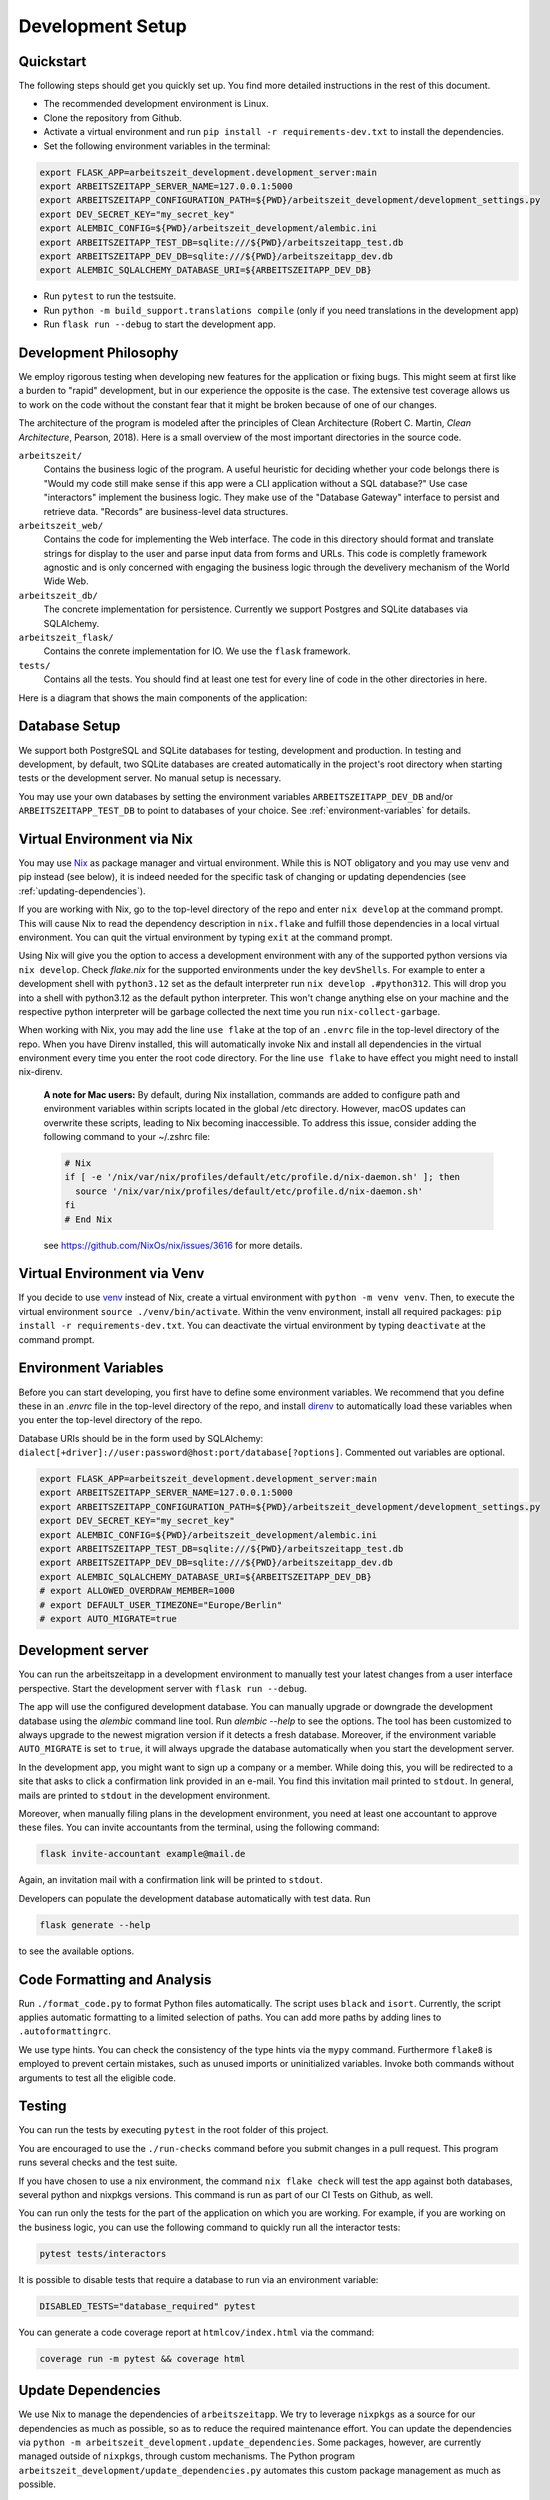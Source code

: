 Development Setup
=================

Quickstart
-----------

The following steps should get you quickly set up. You find more detailed instructions in the rest of this
document.

- The recommended development environment is Linux.
- Clone the repository from Github.
- Activate a virtual environment and run ``pip install -r requirements-dev.txt`` to install the dependencies.
- Set the following environment variables in the terminal:

.. code-block:: bash

  export FLASK_APP=arbeitszeit_development.development_server:main
  export ARBEITSZEITAPP_SERVER_NAME=127.0.0.1:5000
  export ARBEITSZEITAPP_CONFIGURATION_PATH=${PWD}/arbeitszeit_development/development_settings.py
  export DEV_SECRET_KEY="my_secret_key"
  export ALEMBIC_CONFIG=${PWD}/arbeitszeit_development/alembic.ini
  export ARBEITSZEITAPP_TEST_DB=sqlite:///${PWD}/arbeitszeitapp_test.db
  export ARBEITSZEITAPP_DEV_DB=sqlite:///${PWD}/arbeitszeitapp_dev.db
  export ALEMBIC_SQLALCHEMY_DATABASE_URI=${ARBEITSZEITAPP_DEV_DB}

- Run ``pytest`` to run the testsuite.
- Run ``python -m build_support.translations compile`` (only if you need translations in the development app)
- Run ``flask run --debug`` to start the development app.


Development Philosophy
-----------------------

We employ rigorous testing when developing new features for the
application or fixing bugs.  This might seem at first like a burden to 
"rapid" development, but in our experience the opposite is the case.
The extensive test coverage allows us to work on the code without the
constant fear that it might be broken because of one of our changes.

The architecture of the program is modeled after the principles of
Clean Architecture (Robert C. Martin, *Clean Architecture*, Pearson, 2018).  Here
is a small overview of the most important
directories in the source code.

``arbeitszeit/``
    Contains the business logic of the program.  A useful heuristic for
    deciding whether your code belongs there is "Would my code still
    make sense if this app were a CLI application without a SQL
    database?"
    Use case "interactors" implement the business logic. They make use of
    the "Database Gateway" interface to persist and retrieve data. "Records"
    are business-level data structures.

``arbeitszeit_web/``
    Contains the code for implementing the Web interface.  The code in
    this directory should format and translate strings for display to
    the user and parse input data from forms and URLs.  This code is
    completly framework agnostic and is only concerned with engaging
    the business logic through the develivery mechanism of the World
    Wide Web.

``arbeitszeit_db/``
    The concrete implementation for persistence. Currently we support
    Postgres and SQLite databases via SQLAlchemy.

``arbeitszeit_flask/``
    Contains the conrete implementation for IO. We use the ``flask``
    framework.

``tests/``
   Contains all the tests.  You should find at least one test for
   every line of code in the other directories in here.

Here is a diagram that shows the main components of the application:

  .. image:: images/components_overview.svg
    :alt: Overview of the main components of Arbeitszeitapp
    :width: 500px


Database Setup
-----------------

We support both PostgreSQL and SQLite databases for testing, development and 
production. In testing and development, by default, two SQLite databases are 
created automatically in the project's root directory when starting tests or 
the development server. No manual setup is necessary.

You may use your own databases by setting the environment variables 
``ARBEITSZEITAPP_DEV_DB`` and/or ``ARBEITSZEITAPP_TEST_DB`` to point to 
databases of your choice. See :ref:`environment-variables` for details.


Virtual Environment via Nix
----------------------------

You may use `Nix <https://nixos.org>`_ as package manager and virtual environment.
While this is NOT obligatory and you may use venv and pip instead (see below),
it is indeed needed for the specific task of changing or updating
dependencies (see :ref:`updating-dependencies`).

If you are working with Nix, go to the top-level directory of the repo
and enter ``nix develop`` at the command prompt.  This will cause Nix to 
read the dependency description in ``nix.flake`` and fulfill those
dependencies in a local virtual environment. You can quit the
virtual environment by typing ``exit`` at the command prompt.

Using Nix will give you the option to access a development environment with any of the supported
python versions via ``nix develop``. Check `flake.nix` for the
supported environments under the key ``devShells``. For example to
enter a development shell with ``python3.12`` set as the default
interpreter run ``nix develop .#python312``. This will drop you into a
shell with python3.12 as the default python interpreter. This won't
change anything else on your machine and the respective python
interpreter will be garbage collected the next time you run
``nix-collect-garbage``.

When working with Nix, you may add the line ``use flake`` 
at the top of an ``.envrc`` file in the top-level directory of the repo. 
When you have Direnv installed, this will automatically invoke Nix and install 
all dependencies in the virtual environment every time you enter the root code directory. 
For the line ``use flake`` to have effect you might need to install nix-direnv. 

    **A note for Mac users:**
    By default, during Nix installation, commands are added to configure path and environment
    variables within scripts located in the global /etc directory. However, macOS updates can
    overwrite these scripts, leading to Nix becoming inaccessible. To address this issue, consider
    adding the following command to your ~/.zshrc file:

    .. code-block:: bash

      # Nix
      if [ -e '/nix/var/nix/profiles/default/etc/profile.d/nix-daemon.sh' ]; then
        source '/nix/var/nix/profiles/default/etc/profile.d/nix-daemon.sh'
      fi
      # End Nix

    see https://github.com/NixOs/nix/issues/3616 for more details.


Virtual Environment via Venv
----------------------------

If you decide to use `venv <https://docs.python.org/3/library/venv.html>`_
instead of Nix, create a virtual environment
with ``python -m venv venv``.
Then, to execute the virtual environment ``source ./venv/bin/activate``.
Within the venv environment, install all required packages: 
``pip install -r requirements-dev.txt``. You can deactivate the
virtual environment by typing ``deactivate`` at the command prompt.


.. _environment-variables:

Environment Variables
---------------------

Before you can start developing, you first have to define some
environment variables. We recommend that you define these
in an `.envrc` file in the top-level directory of the repo, and install 
`direnv <https://direnv.net/>`_ to automatically load these variables
when you enter the top-level directory of the repo.

Database URIs should be in the form
used by SQLAlchemy: ``dialect[+driver]://user:password@host:port/database[?options]``.
Commented out variables are optional. 

.. code-block:: bash

  export FLASK_APP=arbeitszeit_development.development_server:main
  export ARBEITSZEITAPP_SERVER_NAME=127.0.0.1:5000
  export ARBEITSZEITAPP_CONFIGURATION_PATH=${PWD}/arbeitszeit_development/development_settings.py
  export DEV_SECRET_KEY="my_secret_key"
  export ALEMBIC_CONFIG=${PWD}/arbeitszeit_development/alembic.ini
  export ARBEITSZEITAPP_TEST_DB=sqlite:///${PWD}/arbeitszeitapp_test.db
  export ARBEITSZEITAPP_DEV_DB=sqlite:///${PWD}/arbeitszeitapp_dev.db
  export ALEMBIC_SQLALCHEMY_DATABASE_URI=${ARBEITSZEITAPP_DEV_DB}
  # export ALLOWED_OVERDRAW_MEMBER=1000
  # export DEFAULT_USER_TIMEZONE="Europe/Berlin"
  # export AUTO_MIGRATE=true


Development server
------------------

You can run the arbeitszeitapp in a development environment to manually test your 
latest changes from a user interface perspective. Start the development 
server with ``flask run --debug``.

The app will use the configured development database. You can
manually upgrade or downgrade the development database using the
`alembic` command line tool. Run `alembic --help` to see the
options. The tool has been customized to always upgrade to the newest
migration version if it detects a fresh database. Moreover, if the environment
variable ``AUTO_MIGRATE`` is set to ``true``, it will always
upgrade the database automatically when you start the development server.

In the development app, you might want to sign up a company or a member. While doing this,
you will be redirected to a site that asks to click a confirmation link provided in an e-mail. 
You find this invitation mail printed to ``stdout``. In general, mails are printed to ``stdout``
in the development environment. 

Moreover, when manually filing plans in the development environment, you need 
at least one accountant to approve these files. You can invite 
accountants from the terminal, using the following command:

.. code-block:: bash

  flask invite-accountant example@mail.de

Again, an invitation mail with a confirmation link will be printed to ``stdout``.

Developers can populate the development database automatically with test data. Run

.. code-block:: bash

  flask generate --help

to see the available options.


Code Formatting and Analysis
-----------------------------

Run ``./format_code.py`` to format Python files automatically. 
The script uses ``black`` and
``isort``.  Currently, the script applies automatic
formatting to a limited selection of paths.  You can add more paths by
adding lines to ``.autoformattingrc``.

We use type hints.  You can check the consistency of the type hints
via the ``mypy`` command. Furthermore ``flake8`` is employed to
prevent certain mistakes, such as unused imports or
uninitialized variables. Invoke both commands without arguments to
test all the eligible code.


Testing
-------

You can run the tests by executing ``pytest`` in the root folder
of this project.

You are encouraged to use the ``./run-checks`` command before you
submit changes in a pull request.  This program runs several 
checks and the test suite.

If you have chosen to use a nix environment, the command ``nix flake check`` will test
the app against both databases, several python and nixpkgs versions. This command
is run as part of our CI Tests on Github, as well.

You can run only the tests for the part of the application 
on which you are working.  For example, if you are working on the business 
logic, you can use the following command to quickly run all the interactor 
tests:

.. code-block:: bash

  pytest tests/interactors

It is possible to disable tests that require a database to
run via an environment variable:

.. code-block:: bash

  DISABLED_TESTS="database_required" pytest

You can generate a code coverage report at ``htmlcov/index.html`` via
the command:

.. code-block:: bash

  coverage run -m pytest && coverage html


.. _updating-dependencies:

Update Dependencies
--------------------

We use Nix to manage the dependencies of
``arbeitszeitapp``. We try to leverage ``nixpkgs`` as a source for our
dependencies as much as possible, so as to reduce the required
maintenance effort. You can update the
dependencies via ``python -m arbeitszeit_development.update_dependencies``.
Some packages, however, are currently managed outside
of ``nixpkgs``, through custom mechanisms. The Python program
``arbeitszeit_development/update_dependencies.py`` automates this
custom package management as much as possible.


Translation
-----------

We use `Flask-Babel <https://python-babel.github.io/flask-babel/>`_
for translation.

1. Add a new language:

  .. code-block::  bash

    python -m build_support.translations initialize LOCALE
    # For example for adding french
    python -m build_support.translations initialize fr


2. Add the new language to the LANGUAGES variable in
   ``arbeitszeit_flask/configuration_base.py``.

3. Mark translatable, user-facing strings in the code.

  In Python files, use the following code:

  .. code-block:: bash

    translator.gettext(message: str)
    translator.pgettext(comment: str, message: str)
    translator.ngettext(self, singular: str, plural: str, n: Number)

  In Jinja templates, use the following code:

  .. code-block:: bash

    gettext(message: str)
    ngettext(singular: str, plural: str, n)


4. Parse code for translatable strings (update ``.pot`` file):

  .. code-block:: bash

    python -m build_support.translations extract


5. Update language-specific ``.po`` files:

  .. code-block::  bash

    python -m build_support.translations update


6. Translate language-specific ``.po`` files. For translation
   programs, see `this page
   <https://www.gnu.org/software/trans-coord/manual/web-trans/html_node/PO-Editors.html>`_. 
   There is also an extension for VS Code called "gettext".


7. Compile translation files (.mo-files): This is necessary if you
   want to update the translations in your local development
   environment only. For creating build artifacts (binary and source
   distributions) this step is automatically done by the build system.

  .. code-block::  bash

    python -m build_support.translations compile


Profiling
---------

This project uses ``flask_profiler`` to provided a very basic
graphical user interface for response times. You can access this interface
at ``/profiling`` in the development server.


Documentation
-------------

Run:

.. code-block:: bash

  make clean
  make html

in the root folder of the project to generate developer documentation,
including auto-generated API docs.  Open the documentation in your
browser at ``build/html/index.html``. The HTML code is generated from
documentation files in the ``docs`` folder, using parts of the 
top-level file ``README.rst``. 

The docs are hosted on `Read the Docs <https://arbeitszeitapp.readthedocs.io/en/latest/>`_
and are automatically updated when changes are pushed to the master branch. 

Benchmarking
------------

Included in the source code for this project is a rudimentary
framework for testing the running time of our code. 
You can run all the benchmarks via
``python -m arbeitszeit_development.benchmark``.
This benchmarking tool can be
used to compare runtime characteristics across changes to the codebase. 
A contributor to the ``arbeitszeitapp`` might want to compare
the results of those benchmarks from the master branch to the results
from their changes. The output of this tool is in JSON.

Using a Binary Cache for Nix
----------------------------

You can access the binary cache hosted on `cachix
<https://www.cachix.org/>`_ in your development environment if you are
using Nix to manage your development environment. The binary cache
is called "arbeitszeit".  Check the `cachix docs
<https://docs.cachix.org/getting-started#using-binaries-with-nix>`_ on
how to set this up locally.  The benefit of this for you is that you
can avoid building dependencies that are already built once in the 
continuous integration (CI) pipeline.


Web API
--------

We are currently developing a JSON Web API that provides access to 
core features of Arbeitszeitapp. Its OpenAPI specification can be 
found in `/api/v1/doc/`
